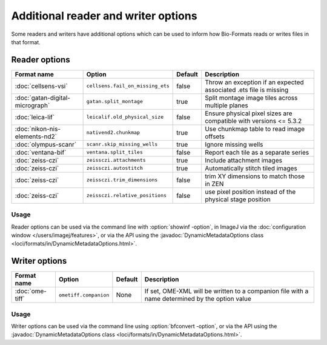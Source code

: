 Additional reader and writer options
====================================

Some readers and writers have additional options which can be used to inform
how Bio-Formats reads or writes files in that format.

Reader options
--------------

.. list-table::
   :header-rows: 1

   * - Format name
     - Option
     - Default
     - Description
   * - :doc:`cellsens-vsi`
     - ``cellsens.fail_on_missing_ets``
     - false
     - Throw an exception if an expected associated .ets file is missing
   * - :doc:`gatan-digital-micrograph`
     - ``gatan.split_montage``
     - true
     - Split montage image tiles across multiple planes
   * - :doc:`leica-lif`
     - ``leicalif.old_physical_size``
     - false
     - Ensure physical pixel sizes are compatible with versions <= 5.3.2
   * - :doc:`nikon-nis-elements-nd2`
     - ``nativend2.chunkmap``
     - true
     - Use chunkmap table to read image offsets
   * - :doc:`olympus-scanr`
     - ``scanr.skip_missing_wells``
     - true
     - Ignore missing wells
   * - :doc:`ventana-bif`
     - ``ventana.split_tiles``
     - false
     - Report each tile as a separate series
   * - :doc:`zeiss-czi`
     - ``zeissczi.attachments``
     - true
     - Include attachment images
   * - :doc:`zeiss-czi`
     - ``zeissczi.autostitch``
     - true
     - Automatically stitch tiled images
   * - :doc:`zeiss-czi`
     - ``zeissczi.trim_dimensions``
     - false
     - trim XY dimensions to match those in ZEN
   * - :doc:`zeiss-czi`
     - ``zeissczi.relative_positions``
     - false
     - use pixel position instead of the physical stage position

Usage
^^^^^

Reader options can be used via the command line with
:option:`showinf -option`, in ImageJ via the
:doc:`configuration window </users/imagej/features>`, or via the API using the
:javadoc:`DynamicMetadataOptions class <loci/formats/in/DynamicMetadataOptions.html>`.

Writer options
--------------

.. list-table::
   :header-rows: 1

   * - Format name
     - Option
     - Default
     - Description
   * - :doc:`ome-tiff`
     - ``ometiff.companion``
     - None
     - If set, OME-XML will be written to a companion file with a name
       determined by the option value

Usage
^^^^^

Writer options can be used via the command line using
:option:`bfconvert -option`, or via the API using the
:javadoc:`DynamicMetadataOptions class <loci/formats/in/DynamicMetadataOptions.html>`.
